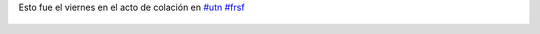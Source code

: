 Esto fue el viernes en el acto de colación en `#utn <https://twitter.com/hashtag/utn>`_ `#frsf <https://twitter.com/hashtag/frsf>`_

.. figure:: 78cyk6.thumbnail.jpg
  :target: 78cyk6.jpg
